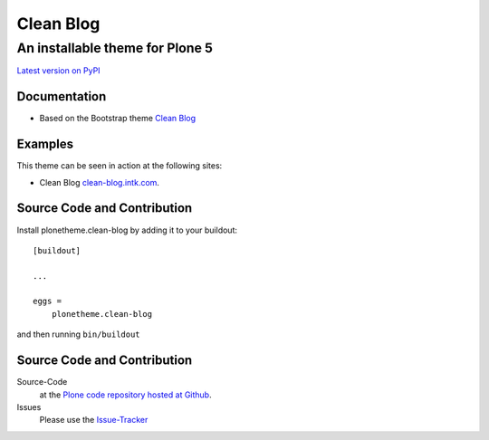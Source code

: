 ============
 Clean Blog
============
------------------------------
 An installable theme for Plone 5
------------------------------

`Latest version on PyPI <https://pypi.python.org/pypi/plonetheme.clean-blog>`_


Documentation
=============
- Based on the Bootstrap theme `Clean Blog <http://startbootstrap.com/template-overviews/clean-blog/>`_


Examples
=============

This theme can be seen in action at the following sites:

- Clean Blog `clean-blog.intk.com <http://clean-blog.intk.com>`_.


Source Code and Contribution
============================

Install plonetheme.clean-blog by adding it to your buildout::

    [buildout]

    ...

    eggs =
        plonetheme.clean-blog


and then running ``bin/buildout``


Source Code and Contribution
============================

Source-Code
    at the `Plone code repository hosted at Github <https://github.com/collective/plonetheme.clean-blog>`_.

Issues
    Please use the `Issue-Tracker <https://github.com/collective/plonetheme.clean-blog/issues>`_